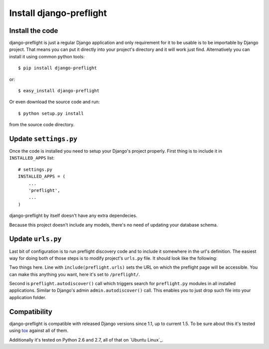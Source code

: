 Install django-preflight
========================

Install the code
----------------

django-preflight is just a regular Django application and only
requirement for it to be usable is to be importable by Django
project. That means you can put it directly into your project's
directory and it will work just find. Alternatively you can install it
using common python tools::

    $ pip install django-preflight

or::

    $ easy_install django-preflight

Or even download the source code and run::

    $ python setup.py install

from the source code directory.


Update ``settings.py``
----------------------

Once the code is installed you need to setup your Django's project
properly. First thing is to include it in ``INSTALLED_APPS`` list::

    # settings.py
    INSTALLED_APPS = (
        ...
        'preflight',
        ...
    )

django-preflight by itself doesn't have any extra dependecies.

Because this project doesn't include any models, there's no need of
updating your database schema.


Update ``urls.py``
------------------

Last bit of configuration is to run preflight discovery code and to
include it somewhere in the url's definition. The easiest way for
doing both of those steps is to modify project's ``urls.py`` file. It
should look like the following:

.. testcode::

    from django.conf.urls import *

    import preflight
    import preflight.urls


    preflight.autodiscover()

    urlpatterns = patterns('',
        (r'^preflight/', include(preflight.urls)),
    )

.. testoutput::
   :hide:

Two things here. Line with ``include(preflight.urls)`` sets the URL on
which the preflight page will be accessible. You can make this
anything you want, here it's set to ``/preflight/``.

Second is ``preflight.autodiscover()`` call which triggers search for
``preflight.py`` modules in all installed applications. Similar to
Django's admin ``admin.autodiscover()`` call.  This enables you to
just drop such file into your application folder.


Compatibility
-------------

django-preflight is compatible with released Django versions since
1.1, up to current 1.5. To be sure about this it's tested using tox_
against all of them.

Additionally it's tested on Python 2.6 and 2.7, all of that on `Ubuntu
Linux`_.

.. _tox: http://codespeak.net/tox/
   _Ubuntu Linux: http://www.ubuntu.com
